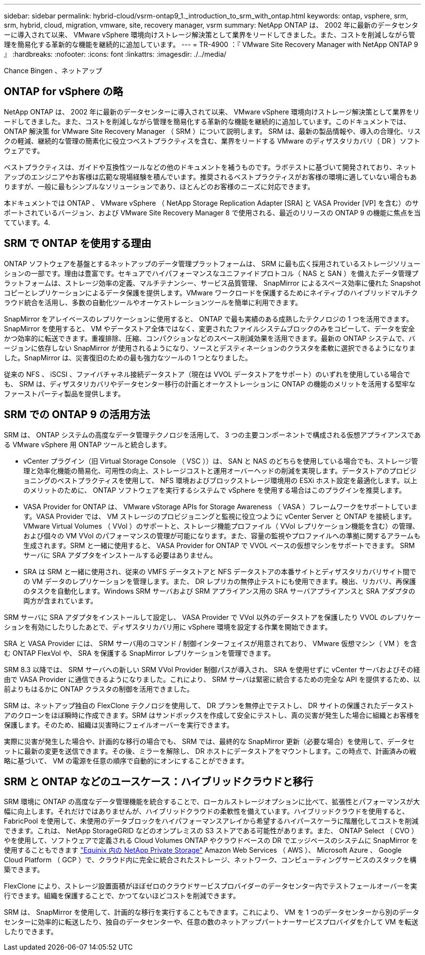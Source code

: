 ---
sidebar: sidebar 
permalink: hybrid-cloud/vsrm-ontap9_1._introduction_to_srm_with_ontap.html 
keywords: ontap, vsphere, srm, srm, hybrid, cloud, migration, vmware, site, recovery manager, vsrm 
summary: NetApp ONTAP は、 2002 年に最新のデータセンターに導入されて以来、 VMware vSphere 環境向けストレージ解決策として業界をリードしてきました。また、コストを削減しながら管理を簡易化する革新的な機能を継続的に追加しています。 
---
= TR-4900 ：『 VMware Site Recovery Manager with NetApp ONTAP 9 』
:hardbreaks:
:nofooter: 
:icons: font
:linkattrs: 
:imagesdir: ./../media/


Chance Bingen 、ネットアップ



== ONTAP for vSphere の略

NetApp ONTAP は、 2002 年に最新のデータセンターに導入されて以来、 VMware vSphere 環境向けストレージ解決策として業界をリードしてきました。また、コストを削減しながら管理を簡易化する革新的な機能を継続的に追加しています。このドキュメントでは、 ONTAP 解決策 for VMware Site Recovery Manager （ SRM ）について説明します。 SRM は、最新の製品情報や、導入の合理化、リスクの軽減、継続的な管理の簡素化に役立つベストプラクティスを含む、業界をリードする VMware のディザスタリカバリ（ DR ）ソフトウェアです。

ベストプラクティスは、ガイドや互換性ツールなどの他のドキュメントを補うものです。ラボテストに基づいて開発されており、ネットアップのエンジニアやお客様は広範な現場経験を積んでいます。推奨されるベストプラクティスがお客様の環境に適していない場合もありますが、一般に最もシンプルなソリューションであり、ほとんどのお客様のニーズに対応できます。

本ドキュメントでは ONTAP 、 VMware vSphere （ NetApp Storage Replication Adapter [SRA] と VASA Provider [VP] を含む）のサポートされているバージョン、および VMware Site Recovery Manager 8 で使用される、最近のリリースの ONTAP 9 の機能に焦点を当てています。4.



== SRM で ONTAP を使用する理由

ONTAP ソフトウェアを基盤とするネットアップのデータ管理プラットフォームは、 SRM に最も広く採用されているストレージソリューションの一部です。理由は豊富です。セキュアでハイパフォーマンスなユニファイドプロトコル（ NAS と SAN ）を備えたデータ管理プラットフォームは、ストレージ効率の定義、マルチテナンシー、サービス品質管理、 SnapMirror によるスペース効率に優れた Snapshot コピーとレプリケーションによるデータ保護を提供します。VMware ワークロードを保護するためにネイティブのハイブリッドマルチクラウド統合を活用し、多数の自動化ツールやオーケストレーションツールを簡単に利用できます。

SnapMirror をアレイベースのレプリケーションに使用すると、 ONTAP で最も実績のある成熟したテクノロジの 1 つを活用できます。SnapMirror を使用すると、 VM やデータストア全体ではなく、変更されたファイルシステムブロックのみをコピーして、データを安全かつ効率的に転送できます。重複排除、圧縮、コンパクションなどのスペース削減効果を活用できます。最新の ONTAP システムで、バージョンに依存しない SnapMirror が使用されるようになり、ソースとデスティネーションのクラスタを柔軟に選択できるようになりました。SnapMirror は、災害復旧のための最も強力なツールの 1 つとなりました。

従来の NFS 、 iSCSI 、ファイバチャネル接続データストア（現在は VVOL データストアをサポート）のいずれを使用している場合でも、 SRM は、ディザスタリカバリやデータセンター移行の計画とオーケストレーションに ONTAP の機能のメリットを活用する堅牢なファーストパーティ製品を提供します。



== SRM での ONTAP 9 の活用方法

SRM は、 ONTAP システムの高度なデータ管理テクノロジを活用して、 3 つの主要コンポーネントで構成される仮想アプライアンスである VMware vSphere 用 ONTAP ツールと統合します。

* vCenter プラグイン（旧 Virtual Storage Console （ VSC ））は、 SAN と NAS のどちらを使用している場合でも、ストレージ管理と効率化機能の簡易化、可用性の向上、ストレージコストと運用オーバーヘッドの削減を実現します。データストアのプロビジョニングのベストプラクティスを使用して、 NFS 環境およびブロックストレージ環境用の ESXi ホスト設定を最適化します。以上のメリットのために、 ONTAP ソフトウェアを実行するシステムで vSphere を使用する場合はこのプラグインを推奨します。
* VASA Provider for ONTAP は、 VMware vStorage APIs for Storage Awareness （ VASA ）フレームワークをサポートしています。VASA Provider では、 VM ストレージのプロビジョニングと監視に役立つように vCenter Server と ONTAP を接続します。VMware Virtual Volumes （ VVol ）のサポートと、ストレージ機能プロファイル（ VVol レプリケーション機能を含む）の管理、および個々の VM VVol のパフォーマンスの管理が可能になります。また、容量の監視やプロファイルへの準拠に関するアラームも生成されます。SRM と一緒に使用すると、 VASA Provider for ONTAP で VVOL ベースの仮想マシンをサポートできます。 SRM サーバに SRA アダプタをインストールする必要はありません。
* SRA は SRM と一緒に使用され、従来の VMFS データストアと NFS データストアの本番サイトとディザスタリカバリサイト間での VM データのレプリケーションを管理します。また、 DR レプリカの無停止テストにも使用できます。検出、リカバリ、再保護のタスクを自動化します。Windows SRM サーバおよび SRM アプライアンス用の SRA サーバアプライアンスと SRA アダプタの両方が含まれています。


SRM サーバに SRA アダプタをインストールして設定し、 VASA Provider で VVol 以外のデータストアを保護したり VVOL のレプリケーションを有効にしたりしたあとで、ディザスタリカバリ用に vSphere 環境を設定する作業を開始できます。

SRA と VASA Provider には、 SRM サーバ用のコマンド / 制御インターフェイスが用意されており、 VMware 仮想マシン（ VM ）を含む ONTAP FlexVol や、 SRA を保護する SnapMirror レプリケーションを管理できます。

SRM 8.3 以降では、 SRM サーバへの新しい SRM VVol Provider 制御パスが導入され、 SRA を使用せずに vCenter サーバおよびその経由で VASA Provider に通信できるようになりました。これにより、 SRM サーバは緊密に統合するための完全な API を提供するため、以前よりもはるかに ONTAP クラスタの制御を活用できました。

SRM は、ネットアップ独自の FlexClone テクノロジを使用して、 DR プランを無停止でテストし、 DR サイトの保護されたデータストアのクローンをほぼ瞬時に作成できます。SRM はサンドボックスを作成して安全にテストし、真の災害が発生した場合に組織とお客様を保護します。そのため、組織は災害時にフェイルオーバーを実行できます。

実際に災害が発生した場合や、計画的な移行の場合でも、 SRM では、最終的な SnapMirror 更新（必要な場合）を使用して、データセットに最新の変更を送信できます。その後、ミラーを解除し、 DR ホストにデータストアをマウントします。この時点で、計画済みの戦略に基づいて、 VM の電源を任意の順序で自動的にオンにすることができます。



== SRM と ONTAP などのユースケース：ハイブリッドクラウドと移行

SRM 環境に ONTAP の高度なデータ管理機能を統合することで、ローカルストレージオプションに比べて、拡張性とパフォーマンスが大幅に向上します。それだけではありませんが、ハイブリッドクラウドの柔軟性を備えています。ハイブリッドクラウドを使用すると、 FabricPool を使用して、未使用のデータブロックをハイパフォーマンスアレイから希望するハイパースケーラに階層化してコストを削減できます。これは、 NetApp StorageGRID などのオンプレミスの S3 ストアである可能性があります。また、 ONTAP Select （ CVO ）やを使用して、ソフトウェアで定義される Cloud Volumes ONTAP やクラウドベースの DR でエッジベースのシステムに SnapMirror を使用することもできます https://www.equinix.com/partners/netapp["Equinix 内の NetApp Private Storage"^] Amazon Web Services （ AWS ）、 Microsoft Azure 、 Google Cloud Platform （ GCP ）で、クラウド内に完全に統合されたストレージ、ネットワーク、コンピューティングサービスのスタックを構築できます。

FlexClone により、ストレージ設置面積がほぼゼロのクラウドサービスプロバイダーのデータセンター内でテストフェールオーバーを実行できます。組織を保護することで、かつてないほどコストを削減できます。

SRM は、 SnapMirror を使用して、計画的な移行を実行することもできます。これにより、 VM を 1 つのデータセンターから別のデータセンターに効率的に転送したり、独自のデータセンターや、任意の数のネットアップパートナーサービスプロバイダを介して VM を転送したりできます。
